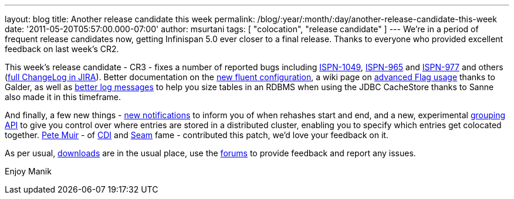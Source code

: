 ---
layout: blog
title: Another release candidate this week
permalink: /blog/:year/:month/:day/another-release-candidate-this-week
date: '2011-05-20T05:57:00.000-07:00'
author: msurtani
tags: [ "colocation", "release candidate" ]
---
We're in a period of frequent release candidates now, getting Infinispan
5.0 ever closer to a final release.  Thanks to everyone who provided
excellent feedback on last week's CR2.

This week's release candidate - CR3 - fixes a number of reported bugs
including https://issues.jboss.org/browse/ISPN-1049[ISPN-1049],
https://issues.jboss.org/browse/ISPN-965[ISPN-965] and
https://issues.jboss.org/browse/ISPN-977[ISPN-977] and others
(https://issues.jboss.org/secure/ConfigureReport.jspa?atl_token=AQZJ-FV3A-N91S-UDEU%7C65aee2eedcb75cb0f1eda240bb0e292e324dacbd%7Clin&versions=12316437&sections=all&style=none&selectedProjectId=12310799&reportKey=org.jboss.labs.jira.plugin.release-notes-report-plugin%3Areleasenotes&Next=Next[full
ChangeLog in JIRA]).  Better documentation on the
http://community.jboss.org/wiki/ConfiguringCacheProgrammatically#Fluent_Programmatic_Configuration_new_in_Infinispan_50[new
fluent configuration], a wiki page on
http://community.jboss.org/wiki/Per-InvocationFlags[advanced Flag
usage] thanks to Galder, as well as
https://issues.jboss.org/browse/ISPN-1125[better log messages] to help
you size tables in an RDBMS when using the JDBC CacheStore thanks to
Sanne also made it in this timeframe.

And finally, a few new things -
https://issues.jboss.org/browse/ISPN-360[new notifications] to inform
you of when rehashes start and end, and a new, experimental
https://issues.jboss.org/browse/ISPN-312[grouping API] to give you
control over where entries are stored in a distributed cluster, enabling
you to specify which entries get colocated together.
 http://in.relation.to/user/pete[Pete Muir] - of
http://www.jcp.org/en/jsr/detail?id=299[CDI] and
http://seamframework.org/[Seam] fame - contributed this patch, we'd love
your feedback on it.

As per usual, http://www.jboss.org/infinispan/downloads[downloads] are
in the usual place, use the
http://community.jboss.org/en/infinispan?view=discussions[forums] to
provide feedback and report any issues.

Enjoy
Manik
